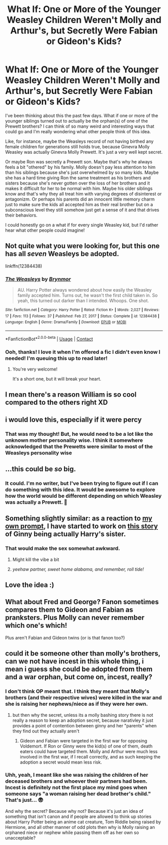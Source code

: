 #+TITLE: What If: One or More of the Younger Weasley Children Weren't Molly and Arthur's, but Secretly Were Fabian or Gideon's Kids?

* What If: One or More of the Younger Weasley Children Weren't Molly and Arthur's, but Secretly Were Fabian or Gideon's Kids?
:PROPERTIES:
:Author: HungryGhostCat
:Score: 65
:DateUnix: 1620771802.0
:DateShort: 2021-May-12
:FlairText: Discussion
:END:
I've been thinking about this the past few days. What if one or more of the younger siblings turned out to actually be the orphan(s) of one of the Prewett brothers? I can think of so many weird and interesting ways that could go and I'm really wondering what other people think of this idea.

Like, for instance, maybe the Weasleys record of not having birthed any female children for generations still holds true, because Ginevra Molly Weasley was actually Ginevra Molly Prewett. It's just a very well kept secret.

Or maybe Ron was secretly a Prewett son. Maybe that's why he always feels a bit "othered" by his family. Molly doesn't pay less attention to him than his siblings because she's just overwhelmed by so many kids. Maybe she has a hard time giving Ron the same treatment as his brothers and sisters because she's never gotten over the loss of her brothers and it makes it difficult for her to be normal with him. Maybe his older siblings know and that's why they all treat him with varying degrees of disinterest or antagonizm. Or perhaps his parents did an innocent little memory charm just to make sure the kids all accepted him as their real brother but on a subconscious level they still somehow just get a sense of it and that drives their behaviors.

I could honestly go on a what if for every single Weasley kid, but I'd rather hear what other people could imagine!


** Not quite what you were looking for, but this one has all /seven/ Weasleys be adopted.

linkffn(12384438)
:PROPERTIES:
:Author: CryptidGrimnoir
:Score: 17
:DateUnix: 1620772891.0
:DateShort: 2021-May-12
:END:

*** [[https://www.fanfiction.net/s/12384438/1/][*/The Weasleys/*]] by [[https://www.fanfiction.net/u/7767518/Brynmor][/Brynmor/]]

#+begin_quote
  AU. Harry Potter always wondered about how easily the Weasley family accepted him. Turns out, he wasn't the first child taken in. So yeah, this turned out darker than I intended. Whoops. One shot.
#+end_quote

^{/Site/:} ^{fanfiction.net} ^{*|*} ^{/Category/:} ^{Harry} ^{Potter} ^{*|*} ^{/Rated/:} ^{Fiction} ^{K+} ^{*|*} ^{/Words/:} ^{2,027} ^{*|*} ^{/Reviews/:} ^{17} ^{*|*} ^{/Favs/:} ^{113} ^{*|*} ^{/Follows/:} ^{37} ^{*|*} ^{/Published/:} ^{Feb} ^{27,} ^{2017} ^{*|*} ^{/Status/:} ^{Complete} ^{*|*} ^{/id/:} ^{12384438} ^{*|*} ^{/Language/:} ^{English} ^{*|*} ^{/Genre/:} ^{Drama/Family} ^{*|*} ^{/Download/:} ^{[[http://www.ff2ebook.com/old/ffn-bot/index.php?id=12384438&source=ff&filetype=epub][EPUB]]} ^{or} ^{[[http://www.ff2ebook.com/old/ffn-bot/index.php?id=12384438&source=ff&filetype=mobi][MOBI]]}

--------------

*FanfictionBot*^{2.0.0-beta} | [[https://github.com/FanfictionBot/reddit-ffn-bot/wiki/Usage][Usage]] | [[https://www.reddit.com/message/compose?to=tusing][Contact]]
:PROPERTIES:
:Author: FanfictionBot
:Score: 11
:DateUnix: 1620772910.0
:DateShort: 2021-May-12
:END:


*** Ooh, thanks! I love it when I'm offered a fic I didn't even know I needed! I'm queuing this up to read later!
:PROPERTIES:
:Author: HungryGhostCat
:Score: 6
:DateUnix: 1620793213.0
:DateShort: 2021-May-12
:END:

**** You're very welcome!

It's a short one, but it will break your heart.
:PROPERTIES:
:Author: CryptidGrimnoir
:Score: 5
:DateUnix: 1620812783.0
:DateShort: 2021-May-12
:END:


** I mean there's a reason William is so cool compared to the others right XD
:PROPERTIES:
:Author: smellinawin
:Score: 9
:DateUnix: 1620814623.0
:DateShort: 2021-May-12
:END:


** i would love this, especially if it were percy
:PROPERTIES:
:Author: stealthxstar
:Score: 8
:DateUnix: 1620798292.0
:DateShort: 2021-May-12
:END:

*** That was my thought! But, he would need to be a lot like the unknown mother personality wise. I think it somewhere acknowledged that the Prewetts were similar to most of the Weasleys personality wise
:PROPERTIES:
:Author: plants_lady
:Score: 9
:DateUnix: 1620807176.0
:DateShort: 2021-May-12
:END:


** ...this could be /so/ big.
:PROPERTIES:
:Author: reguluslove
:Score: 5
:DateUnix: 1620830586.0
:DateShort: 2021-May-12
:END:

*** It could. I'm no writer, but I've been trying to figure out if I can do something with this idea. It would be awesome to explore how the world would be different depending on which Weasley was actually a Prewett. 🤔
:PROPERTIES:
:Author: HungryGhostCat
:Score: 2
:DateUnix: 1621044422.0
:DateShort: 2021-May-15
:END:


** Something slightly similar: as a reaction to [[https://www.reddit.com/r/HPfanfiction/comments/bevfuu/lf%3Cspan%20style=][my own prompt]], I have started to work on [[https://matej.ceplovi.cz/clanky/drafts/brother_and_sister.html][this story]] of Ginny being actually Harry's sister.
:PROPERTIES:
:Author: ceplma
:Score: 6
:DateUnix: 1620772167.0
:DateShort: 2021-May-12
:END:

*** That would make the sex somewhat awkward.
:PROPERTIES:
:Author: Jon_Riptide
:Score: 17
:DateUnix: 1620780585.0
:DateShort: 2021-May-12
:END:

**** Might kill the vibe a bit
:PROPERTIES:
:Author: The_BadJuju
:Score: 9
:DateUnix: 1620792199.0
:DateShort: 2021-May-12
:END:


**** /yeehaw partner, sweet home alabama, and remember, roll tide!/
:PROPERTIES:
:Author: SeaboarderCoast
:Score: 8
:DateUnix: 1620793645.0
:DateShort: 2021-May-12
:END:


** Love the idea :)
:PROPERTIES:
:Author: alexanderhamiltonjhn
:Score: 2
:DateUnix: 1620815513.0
:DateShort: 2021-May-12
:END:


** What about Fred and George? Fanon sometimes compares them to Gideon and Fabian as pranksters. Plus Molly can never remember which one's which!

Plus aren't Fabian and Gideon twins (or is that fanon too?)
:PROPERTIES:
:Author: MundaneMudblood
:Score: 1
:DateUnix: 1621360182.0
:DateShort: 2021-May-18
:END:


** could it be someone other than molly's brothers, can we not have incest in this whole thing, i mean i guess she could be adopted from them and a war orphan, but come on, incest, really?
:PROPERTIES:
:Author: Nalpona_Freesun
:Score: -20
:DateUnix: 1620778112.0
:DateShort: 2021-May-12
:END:

*** I don't think OP meant that. I think they meant that Molly's brothers (and their respective wives) were killed in the war and she is raising her nephews/niece as if they were her own.
:PROPERTIES:
:Author: DIYwithMassamo
:Score: 27
:DateUnix: 1620779554.0
:DateShort: 2021-May-12
:END:

**** but then why the secret, unless its a molly bashing story there is not really a reason to keep an adoption secret, because narativley it just provides a point of contention between ginny and her "parents" when they find out they actually aren't
:PROPERTIES:
:Author: Nalpona_Freesun
:Score: -14
:DateUnix: 1620781151.0
:DateShort: 2021-May-12
:END:

***** Gideon and Fabian were targeted in the first war for opposing Voldemort. If Ron or Ginny were the kid(s) of one of them, death eaters could have targeted them. Molly and Arthur were much less involved in the first war, if I recall correctly, and as such keeping the adoption a secret would mean less risk.
:PROPERTIES:
:Author: AssociationJumpy
:Score: 13
:DateUnix: 1620783137.0
:DateShort: 2021-May-12
:END:


*** Uhh, yeah, I meant like she was raising the children of her deceased brothers and whoever their partners had been. Incest is definitely not the first place my mind goes when someone says "a woman raising her dead brother's child." That's just... 😨

And why the secret? Because why not? Because it's just an idea of something that isn't canon and if people are allowed to think up stories about Harry Potter being an anime cat creature, Tom Riddle being raised by Hermione, and all other manner of odd plots then why is Molly raising an orphaned niece or nephew while passing them off as her own so unacceptable?
:PROPERTIES:
:Author: HungryGhostCat
:Score: 22
:DateUnix: 1620784310.0
:DateShort: 2021-May-12
:END:
